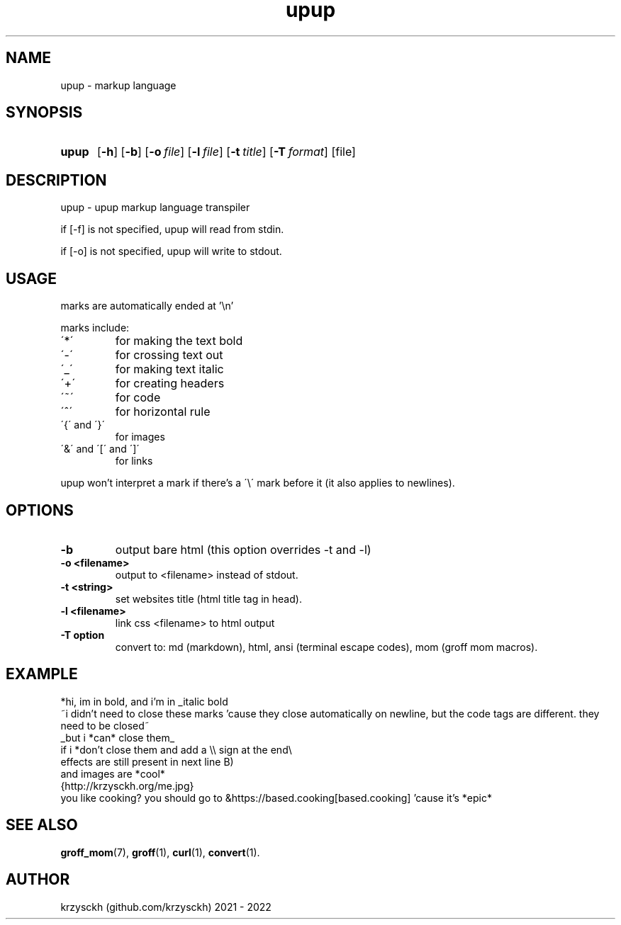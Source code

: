 .TH "upup" "1"
.SH NAME
upup \- markup language
.SH "SYNOPSIS"
.SY upup
.OP \-h
.OP \-b
.OP \-o file
.OP \-l file
.OP \-t title
.OP \-T format
.RI [file]
.YS
.SH "DESCRIPTION"
upup - upup markup language transpiler
.PP
if [-f] is not specified, upup will read from stdin.
.PP
if [-o] is not specified, upup will write to stdout.
.SH "USAGE"
marks are automatically ended at '\\n'
.PP
marks include:
.TP
\'*\'
for making the text bold
.TP
\'\-\'
for crossing text out
.TP
\'_\'
for making text italic
.TP
\'+\'
for creating headers
.TP
\'~\'
for code
.TP
\'^\'
for horizontal rule
.TP
\'{\' and \'}\'
for images
.TP
\'&\' and \'[\' and \']\'
for links

.PP
upup won't interpret a mark if there's a \'\\\' mark before it (it also applies to newlines).
.SH "OPTIONS"
.TP
.B \-b
output bare html (this option overrides -t and -l)
.TP
.B \-o  <filename>
output to <filename> instead of stdout.
.TP
.B \-t  <string>
set websites title (html title tag in head).
.TP
.B \-l  <filename>
link css <filename> to html output
.TP
.B \-T option
convert to: md (markdown), html, ansi (terminal escape codes), mom (groff mom macros).
.SH "EXAMPLE"
*hi, im in bold, and i'm in _italic bold
.br
~i didn't need to close these marks 'cause they close automatically on newline, but the code tags are different. they need to be closed~
.br
_but i *can* close them_
.br
if i *don't close them and add a \\\\ sign at the end\\
.br
effects are still present in next line B)
.br
and images are *cool*
.br
{http://krzysckh.org/me.jpg}
.br
you like cooking? you should go to &https://based.cooking[based.cooking] 'cause it's *epic*

.SH "SEE ALSO"
.BR \%groff_mom (7),
.BR \%groff (1),
.BR \%curl (1),
.BR \%convert (1).

.SH "AUTHOR"
krzysckh (github.com/krzysckh) 2021 - 2022

